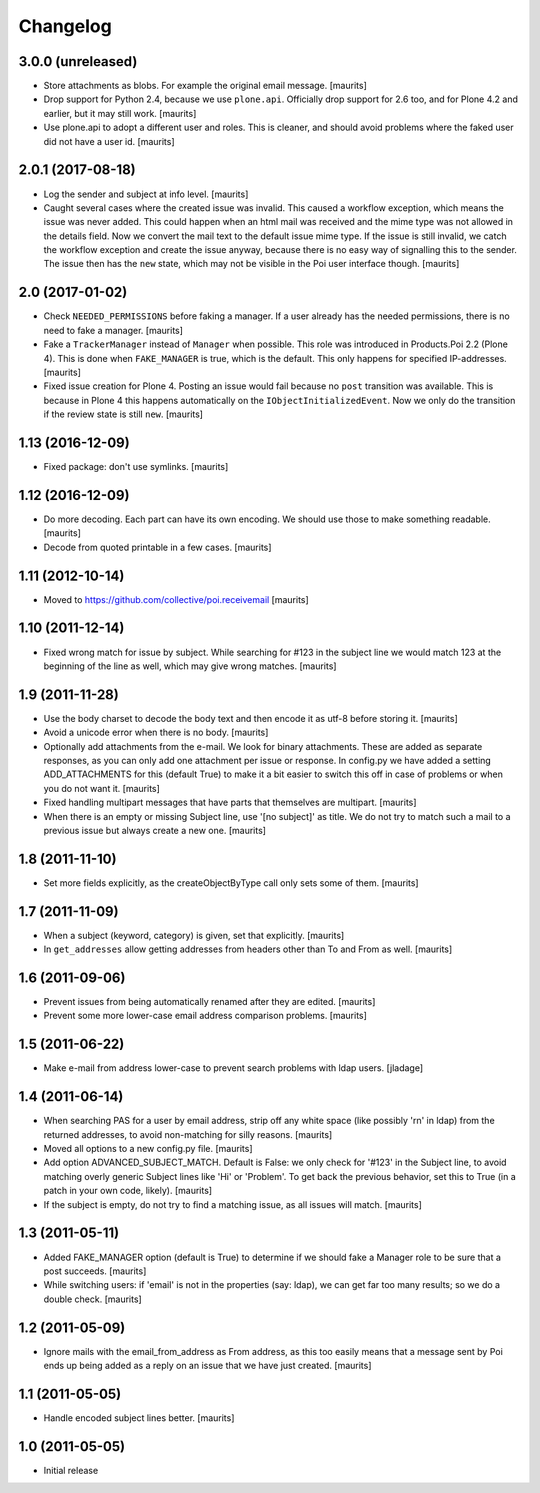 Changelog
=========

3.0.0 (unreleased)
------------------

- Store attachments as blobs.  For example the original email message.  [maurits]

- Drop support for Python 2.4, because we use ``plone.api``.
  Officially drop support for 2.6 too, and for Plone 4.2 and earlier, but it may still work.
  [maurits]

- Use plone.api to adopt a different user and roles.
  This is cleaner, and should avoid problems where the faked user did not have a user id.
  [maurits]


2.0.1 (2017-08-18)
------------------

- Log the sender and subject at info level.
  [maurits]

- Caught several cases where the created issue was invalid.
  This caused a workflow exception, which means the issue was never added.
  This could happen when an html mail was received and the mime type was not allowed in the details field.
  Now we convert the mail text to the default issue mime type.
  If the issue is still invalid, we catch the workflow exception and create the issue anyway,
  because there is no easy way of signalling this to the sender.
  The issue then has the ``new`` state, which may not be visible in the Poi user interface though.
  [maurits]


2.0 (2017-01-02)
----------------

- Check ``NEEDED_PERMISSIONS`` before faking a manager.  If a user
  already has the needed permissions, there is no need to fake a
  manager.  [maurits]

- Fake a ``TrackerManager`` instead of ``Manager`` when possible.
  This role was introduced in Products.Poi 2.2 (Plone 4).  This is
  done when ``FAKE_MANAGER`` is true, which is the default.  This only
  happens for specified IP-addresses.  [maurits]

- Fixed issue creation for Plone 4.  Posting an issue would fail
  because no ``post`` transition was available.  This is because in
  Plone 4 this happens automatically on the
  ``IObjectInitializedEvent``.  Now we only do the transition if the
  review state is still ``new``.  [maurits]


1.13 (2016-12-09)
-----------------

- Fixed package: don't use symlinks.  [maurits]


1.12 (2016-12-09)
-----------------

- Do more decoding.  Each part can have its own encoding.  We should
  use those to make something readable.  [maurits]

- Decode from quoted printable in a few cases.  [maurits]


1.11 (2012-10-14)
-----------------

- Moved to https://github.com/collective/poi.receivemail
  [maurits]


1.10 (2011-12-14)
-----------------

- Fixed wrong match for issue by subject.  While searching for #123 in
  the subject line we would match 123 at the beginning of the line as
  well, which may give wrong matches.
  [maurits]


1.9 (2011-11-28)
----------------

- Use the body charset to decode the body text and then encode it as
  utf-8 before storing it.
  [maurits]

- Avoid a unicode error when there is no body.
  [maurits]

- Optionally add attachments from the e-mail.  We look for binary
  attachments.  These are added as separate responses, as you can only
  add one attachment per issue or response.  In config.py we have
  added a setting ADD_ATTACHMENTS for this (default True) to make it a
  bit easier to switch this off in case of problems or when you do not
  want it.
  [maurits]

- Fixed handling multipart messages that have parts that themselves
  are multipart.
  [maurits]

- When there is an empty or missing Subject line, use '[no subject]'
  as title.  We do not try to match such a mail to a previous issue
  but always create a new one.
  [maurits]


1.8 (2011-11-10)
----------------

- Set more fields explicitly, as the createObjectByType call only sets
  some of them.
  [maurits]


1.7 (2011-11-09)
----------------

- When a subject (keyword, category) is given, set that explicitly.
  [maurits]

- In ``get_addresses`` allow getting addresses from headers other than
  To and From as well.
  [maurits]


1.6 (2011-09-06)
----------------

- Prevent issues from being automatically renamed after they are
  edited.
  [maurits]

- Prevent some more lower-case email address comparison problems.
  [maurits]


1.5 (2011-06-22)
----------------

- Make e-mail from address lower-case to prevent search problems with ldap
  users. [jladage]


1.4 (2011-06-14)
----------------

- When searching PAS for a user by email address, strip off any white
  space (like possibly '\r\n' in ldap) from the returned addresses, to
  avoid non-matching for silly reasons.
  [maurits]

- Moved all options to a new config.py file.
  [maurits]

- Add option ADVANCED_SUBJECT_MATCH.  Default is False: we only check
  for '#123' in the Subject line, to avoid matching overly generic
  Subject lines like 'Hi' or 'Problem'.  To get back the previous
  behavior, set this to True (in a patch in your own code, likely).
  [maurits]

- If the subject is empty, do not try to find a matching issue, as all
  issues will match.
  [maurits]


1.3 (2011-05-11)
----------------

- Added FAKE_MANAGER option (default is True) to determine if we
  should fake a Manager role to be sure that a post succeeds.
  [maurits]

- While switching users: if 'email' is not in the properties (say:
  ldap), we can get far too many results; so we do a double check.
  [maurits]


1.2 (2011-05-09)
----------------

- Ignore mails with the email_from_address as From address, as this
  too easily means that a message sent by Poi ends up being added as a
  reply on an issue that we have just created.
  [maurits]


1.1 (2011-05-05)
----------------

- Handle encoded subject lines better.
  [maurits]


1.0 (2011-05-05)
----------------

- Initial release
